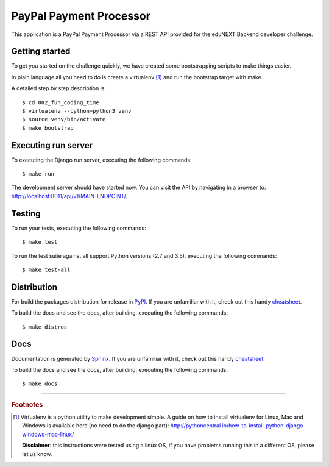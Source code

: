 ========================
PayPal Payment Processor
========================

.. image:: https://circleci.com/bb/macagua/edunext-challenge.svg?style=svg
    :target: https://circleci.com/bb/macagua/edunext-challenge

This application is a PayPal Payment Processor via a REST API provided
for the eduNEXT Backend developer challenge.


Getting started
===============

To get you started on the challenge quickly, we have created some
bootstrapping scripts to make things easier.

In plain language all you need to do is create a virtualenv [#]_ and
run the bootstrap target with make.

A detailed step by step description is:

::

	$ cd 002_fun_coding_time
	$ virtualenv --python=python3 venv
	$ source venv/bin/activate
	$ make bootstrap


Executing run server
====================

To executing the Django run server, executing the following commands:

::

    $ make run

The development server should have started now. You can visit the API
by navigating in a browser to:
`http://localhost:8011/api/v1/MAIN-ENDPOINT/ <http://localhost:8011/api/v1/MAIN-ENDPOINT/>`_.


Testing
=======

To run your tests, executing the following commands:

::

    $ make test

To run the test suite against all support Python versions (2.7 and 3.5),
executing the following commands:

::

    $ make test-all


Distribution
============

For build the packages distribution for release in `PyPI <https://pypi.org>`_.
If you are unfamiliar with it, check out this handy
`cheatsheet <https://github.com/ralsina/rst-cheatsheet/blob/master/rst-cheatsheet.rst>`_.

To build the docs and see the docs, after building, executing the following commands:

::

    $ make distros


Docs
====

Documentation is generated by `Sphinx <http://sphinx-doc.org/>`_. If
you are unfamiliar with it, check out this handy
`cheatsheet <https://github.com/ralsina/rst-cheatsheet/blob/master/rst-cheatsheet.rst>`_.

To build the docs and see the docs, after building, executing the following
commands:

::

    $ make docs


----

.. rubric:: Footnotes

.. [#] Virtualenv is a python utility to make development simple. A guide
       on how to install virtualenv for Linux, Mac and Windows is available 
       here (no need to do the django part): http://pythoncentral.io/how-to-install-python-django-windows-mac-linux/

       **Disclaimer**: this instructions were tested using a linux OS, if you 
       have problems running this in a different OS, please let us know.
